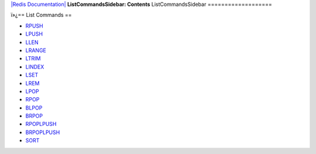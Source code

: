 `|Redis Documentation| <index.html>`_
**ListCommandsSidebar: Contents**
ListCommandsSidebar
===================

ï»¿== List Commands ==

-  `RPUSH <RpushCommand.html>`_
-  `LPUSH <RpushCommand.html>`_
-  `LLEN <LlenCommand.html>`_
-  `LRANGE <LrangeCommand.html>`_
-  `LTRIM <LtrimCommand.html>`_
-  `LINDEX <LindexCommand.html>`_
-  `LSET <LsetCommand.html>`_
-  `LREM <LremCommand.html>`_
-  `LPOP <LpopCommand.html>`_
-  `RPOP <LpopCommand.html>`_
-  `BLPOP <BlpopCommand.html>`_
-  `BRPOP <BlpopCommand.html>`_
-  `RPOPLPUSH <RpoplpushCommand.html>`_
-  `BRPOPLPUSH <BrpoplpushCommand.html>`_
-  `SORT <SortCommand.html>`_

.. |Redis Documentation| image:: redis.png